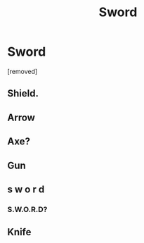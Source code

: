 #+TITLE: Sword

* Sword
:PROPERTIES:
:Author: Comprehensive-Log890
:Score: 0
:DateUnix: 1621391463.0
:DateShort: 2021-May-19
:FlairText: Request
:END:
[removed]


** Shield.
:PROPERTIES:
:Author: IceReddit87
:Score: 6
:DateUnix: 1621401866.0
:DateShort: 2021-May-19
:END:


** Arrow
:PROPERTIES:
:Author: streakermaximus
:Score: 4
:DateUnix: 1621407594.0
:DateShort: 2021-May-19
:END:


** Axe?
:PROPERTIES:
:Author: twistedmic
:Score: 4
:DateUnix: 1621412203.0
:DateShort: 2021-May-19
:END:


** Gun
:PROPERTIES:
:Author: Wolfish_Rogue
:Score: 4
:DateUnix: 1621423166.0
:DateShort: 2021-May-19
:END:


** s w o r d
:PROPERTIES:
:Author: karigan_g
:Score: 2
:DateUnix: 1621427072.0
:DateShort: 2021-May-19
:END:

*** S.W.O.R.D?
:PROPERTIES:
:Author: IceReddit87
:Score: 3
:DateUnix: 1621429516.0
:DateShort: 2021-May-19
:END:


** Knife
:PROPERTIES:
:Author: Comprehensive-Log890
:Score: -2
:DateUnix: 1621428308.0
:DateShort: 2021-May-19
:END:
